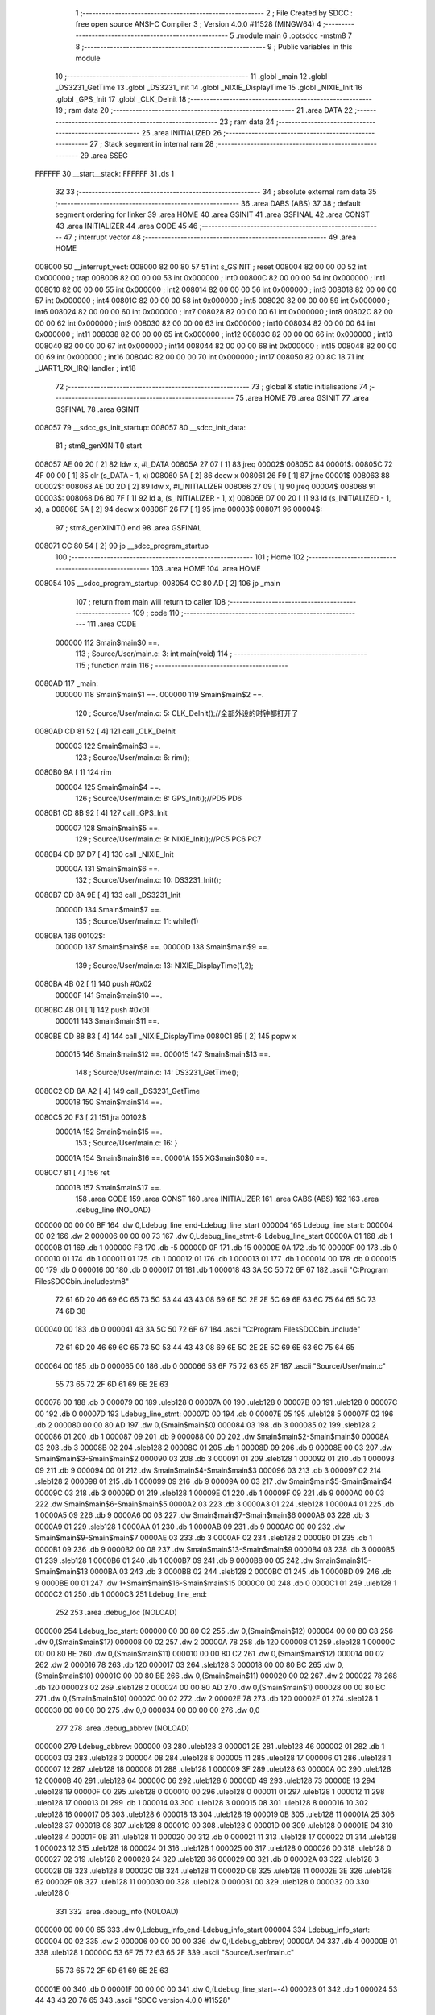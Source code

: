                                       1 ;--------------------------------------------------------
                                      2 ; File Created by SDCC : free open source ANSI-C Compiler
                                      3 ; Version 4.0.0 #11528 (MINGW64)
                                      4 ;--------------------------------------------------------
                                      5 	.module main
                                      6 	.optsdcc -mstm8
                                      7 	
                                      8 ;--------------------------------------------------------
                                      9 ; Public variables in this module
                                     10 ;--------------------------------------------------------
                                     11 	.globl _main
                                     12 	.globl _DS3231_GetTime
                                     13 	.globl _DS3231_Init
                                     14 	.globl _NIXIE_DisplayTime
                                     15 	.globl _NIXIE_Init
                                     16 	.globl _GPS_Init
                                     17 	.globl _CLK_DeInit
                                     18 ;--------------------------------------------------------
                                     19 ; ram data
                                     20 ;--------------------------------------------------------
                                     21 	.area DATA
                                     22 ;--------------------------------------------------------
                                     23 ; ram data
                                     24 ;--------------------------------------------------------
                                     25 	.area INITIALIZED
                                     26 ;--------------------------------------------------------
                                     27 ; Stack segment in internal ram 
                                     28 ;--------------------------------------------------------
                                     29 	.area	SSEG
      FFFFFF                         30 __start__stack:
      FFFFFF                         31 	.ds	1
                                     32 
                                     33 ;--------------------------------------------------------
                                     34 ; absolute external ram data
                                     35 ;--------------------------------------------------------
                                     36 	.area DABS (ABS)
                                     37 
                                     38 ; default segment ordering for linker
                                     39 	.area HOME
                                     40 	.area GSINIT
                                     41 	.area GSFINAL
                                     42 	.area CONST
                                     43 	.area INITIALIZER
                                     44 	.area CODE
                                     45 
                                     46 ;--------------------------------------------------------
                                     47 ; interrupt vector 
                                     48 ;--------------------------------------------------------
                                     49 	.area HOME
      008000                         50 __interrupt_vect:
      008000 82 00 80 57             51 	int s_GSINIT ; reset
      008004 82 00 00 00             52 	int 0x000000 ; trap
      008008 82 00 00 00             53 	int 0x000000 ; int0
      00800C 82 00 00 00             54 	int 0x000000 ; int1
      008010 82 00 00 00             55 	int 0x000000 ; int2
      008014 82 00 00 00             56 	int 0x000000 ; int3
      008018 82 00 00 00             57 	int 0x000000 ; int4
      00801C 82 00 00 00             58 	int 0x000000 ; int5
      008020 82 00 00 00             59 	int 0x000000 ; int6
      008024 82 00 00 00             60 	int 0x000000 ; int7
      008028 82 00 00 00             61 	int 0x000000 ; int8
      00802C 82 00 00 00             62 	int 0x000000 ; int9
      008030 82 00 00 00             63 	int 0x000000 ; int10
      008034 82 00 00 00             64 	int 0x000000 ; int11
      008038 82 00 00 00             65 	int 0x000000 ; int12
      00803C 82 00 00 00             66 	int 0x000000 ; int13
      008040 82 00 00 00             67 	int 0x000000 ; int14
      008044 82 00 00 00             68 	int 0x000000 ; int15
      008048 82 00 00 00             69 	int 0x000000 ; int16
      00804C 82 00 00 00             70 	int 0x000000 ; int17
      008050 82 00 8C 18             71 	int _UART1_RX_IRQHandler ; int18
                                     72 ;--------------------------------------------------------
                                     73 ; global & static initialisations
                                     74 ;--------------------------------------------------------
                                     75 	.area HOME
                                     76 	.area GSINIT
                                     77 	.area GSFINAL
                                     78 	.area GSINIT
      008057                         79 __sdcc_gs_init_startup:
      008057                         80 __sdcc_init_data:
                                     81 ; stm8_genXINIT() start
      008057 AE 00 20         [ 2]   82 	ldw x, #l_DATA
      00805A 27 07            [ 1]   83 	jreq	00002$
      00805C                         84 00001$:
      00805C 72 4F 00 00      [ 1]   85 	clr (s_DATA - 1, x)
      008060 5A               [ 2]   86 	decw x
      008061 26 F9            [ 1]   87 	jrne	00001$
      008063                         88 00002$:
      008063 AE 00 2D         [ 2]   89 	ldw	x, #l_INITIALIZER
      008066 27 09            [ 1]   90 	jreq	00004$
      008068                         91 00003$:
      008068 D6 80 7F         [ 1]   92 	ld	a, (s_INITIALIZER - 1, x)
      00806B D7 00 20         [ 1]   93 	ld	(s_INITIALIZED - 1, x), a
      00806E 5A               [ 2]   94 	decw	x
      00806F 26 F7            [ 1]   95 	jrne	00003$
      008071                         96 00004$:
                                     97 ; stm8_genXINIT() end
                                     98 	.area GSFINAL
      008071 CC 80 54         [ 2]   99 	jp	__sdcc_program_startup
                                    100 ;--------------------------------------------------------
                                    101 ; Home
                                    102 ;--------------------------------------------------------
                                    103 	.area HOME
                                    104 	.area HOME
      008054                        105 __sdcc_program_startup:
      008054 CC 80 AD         [ 2]  106 	jp	_main
                                    107 ;	return from main will return to caller
                                    108 ;--------------------------------------------------------
                                    109 ; code
                                    110 ;--------------------------------------------------------
                                    111 	.area CODE
                           000000   112 	Smain$main$0 ==.
                                    113 ;	Source/User/main.c: 3: int main(void)
                                    114 ;	-----------------------------------------
                                    115 ;	 function main
                                    116 ;	-----------------------------------------
      0080AD                        117 _main:
                           000000   118 	Smain$main$1 ==.
                           000000   119 	Smain$main$2 ==.
                                    120 ;	Source/User/main.c: 5: CLK_DeInit();//全部外设的时钟都打开了
      0080AD CD 81 52         [ 4]  121 	call	_CLK_DeInit
                           000003   122 	Smain$main$3 ==.
                                    123 ;	Source/User/main.c: 6: rim();
      0080B0 9A               [ 1]  124 	rim
                           000004   125 	Smain$main$4 ==.
                                    126 ;	Source/User/main.c: 8: GPS_Init();//PD5 PD6
      0080B1 CD 8B 92         [ 4]  127 	call	_GPS_Init
                           000007   128 	Smain$main$5 ==.
                                    129 ;	Source/User/main.c: 9: NIXIE_Init();//PC5 PC6 PC7
      0080B4 CD 87 D7         [ 4]  130 	call	_NIXIE_Init
                           00000A   131 	Smain$main$6 ==.
                                    132 ;	Source/User/main.c: 10: DS3231_Init();
      0080B7 CD 8A 9E         [ 4]  133 	call	_DS3231_Init
                           00000D   134 	Smain$main$7 ==.
                                    135 ;	Source/User/main.c: 11: while(1)
      0080BA                        136 00102$:
                           00000D   137 	Smain$main$8 ==.
                           00000D   138 	Smain$main$9 ==.
                                    139 ;	Source/User/main.c: 13: NIXIE_DisplayTime(1,2);
      0080BA 4B 02            [ 1]  140 	push	#0x02
                           00000F   141 	Smain$main$10 ==.
      0080BC 4B 01            [ 1]  142 	push	#0x01
                           000011   143 	Smain$main$11 ==.
      0080BE CD 88 B3         [ 4]  144 	call	_NIXIE_DisplayTime
      0080C1 85               [ 2]  145 	popw	x
                           000015   146 	Smain$main$12 ==.
                           000015   147 	Smain$main$13 ==.
                                    148 ;	Source/User/main.c: 14: DS3231_GetTime();
      0080C2 CD 8A A2         [ 4]  149 	call	_DS3231_GetTime
                           000018   150 	Smain$main$14 ==.
      0080C5 20 F3            [ 2]  151 	jra	00102$
                           00001A   152 	Smain$main$15 ==.
                                    153 ;	Source/User/main.c: 16: }
                           00001A   154 	Smain$main$16 ==.
                           00001A   155 	XG$main$0$0 ==.
      0080C7 81               [ 4]  156 	ret
                           00001B   157 	Smain$main$17 ==.
                                    158 	.area CODE
                                    159 	.area CONST
                                    160 	.area INITIALIZER
                                    161 	.area CABS (ABS)
                                    162 
                                    163 	.area .debug_line (NOLOAD)
      000000 00 00 00 BF            164 	.dw	0,Ldebug_line_end-Ldebug_line_start
      000004                        165 Ldebug_line_start:
      000004 00 02                  166 	.dw	2
      000006 00 00 00 73            167 	.dw	0,Ldebug_line_stmt-6-Ldebug_line_start
      00000A 01                     168 	.db	1
      00000B 01                     169 	.db	1
      00000C FB                     170 	.db	-5
      00000D 0F                     171 	.db	15
      00000E 0A                     172 	.db	10
      00000F 00                     173 	.db	0
      000010 01                     174 	.db	1
      000011 01                     175 	.db	1
      000012 01                     176 	.db	1
      000013 01                     177 	.db	1
      000014 00                     178 	.db	0
      000015 00                     179 	.db	0
      000016 00                     180 	.db	0
      000017 01                     181 	.db	1
      000018 43 3A 5C 50 72 6F 67   182 	.ascii "C:\Program Files\SDCC\bin\..\include\stm8"
             72 61 6D 20 46 69 6C
             65 73 5C 53 44 43 43
             08 69 6E 5C 2E 2E 5C
             69 6E 63 6C 75 64 65
             5C 73 74 6D 38
      000040 00                     183 	.db	0
      000041 43 3A 5C 50 72 6F 67   184 	.ascii "C:\Program Files\SDCC\bin\..\include"
             72 61 6D 20 46 69 6C
             65 73 5C 53 44 43 43
             08 69 6E 5C 2E 2E 5C
             69 6E 63 6C 75 64 65
      000064 00                     185 	.db	0
      000065 00                     186 	.db	0
      000066 53 6F 75 72 63 65 2F   187 	.ascii "Source/User/main.c"
             55 73 65 72 2F 6D 61
             69 6E 2E 63
      000078 00                     188 	.db	0
      000079 00                     189 	.uleb128	0
      00007A 00                     190 	.uleb128	0
      00007B 00                     191 	.uleb128	0
      00007C 00                     192 	.db	0
      00007D                        193 Ldebug_line_stmt:
      00007D 00                     194 	.db	0
      00007E 05                     195 	.uleb128	5
      00007F 02                     196 	.db	2
      000080 00 00 80 AD            197 	.dw	0,(Smain$main$0)
      000084 03                     198 	.db	3
      000085 02                     199 	.sleb128	2
      000086 01                     200 	.db	1
      000087 09                     201 	.db	9
      000088 00 00                  202 	.dw	Smain$main$2-Smain$main$0
      00008A 03                     203 	.db	3
      00008B 02                     204 	.sleb128	2
      00008C 01                     205 	.db	1
      00008D 09                     206 	.db	9
      00008E 00 03                  207 	.dw	Smain$main$3-Smain$main$2
      000090 03                     208 	.db	3
      000091 01                     209 	.sleb128	1
      000092 01                     210 	.db	1
      000093 09                     211 	.db	9
      000094 00 01                  212 	.dw	Smain$main$4-Smain$main$3
      000096 03                     213 	.db	3
      000097 02                     214 	.sleb128	2
      000098 01                     215 	.db	1
      000099 09                     216 	.db	9
      00009A 00 03                  217 	.dw	Smain$main$5-Smain$main$4
      00009C 03                     218 	.db	3
      00009D 01                     219 	.sleb128	1
      00009E 01                     220 	.db	1
      00009F 09                     221 	.db	9
      0000A0 00 03                  222 	.dw	Smain$main$6-Smain$main$5
      0000A2 03                     223 	.db	3
      0000A3 01                     224 	.sleb128	1
      0000A4 01                     225 	.db	1
      0000A5 09                     226 	.db	9
      0000A6 00 03                  227 	.dw	Smain$main$7-Smain$main$6
      0000A8 03                     228 	.db	3
      0000A9 01                     229 	.sleb128	1
      0000AA 01                     230 	.db	1
      0000AB 09                     231 	.db	9
      0000AC 00 00                  232 	.dw	Smain$main$9-Smain$main$7
      0000AE 03                     233 	.db	3
      0000AF 02                     234 	.sleb128	2
      0000B0 01                     235 	.db	1
      0000B1 09                     236 	.db	9
      0000B2 00 08                  237 	.dw	Smain$main$13-Smain$main$9
      0000B4 03                     238 	.db	3
      0000B5 01                     239 	.sleb128	1
      0000B6 01                     240 	.db	1
      0000B7 09                     241 	.db	9
      0000B8 00 05                  242 	.dw	Smain$main$15-Smain$main$13
      0000BA 03                     243 	.db	3
      0000BB 02                     244 	.sleb128	2
      0000BC 01                     245 	.db	1
      0000BD 09                     246 	.db	9
      0000BE 00 01                  247 	.dw	1+Smain$main$16-Smain$main$15
      0000C0 00                     248 	.db	0
      0000C1 01                     249 	.uleb128	1
      0000C2 01                     250 	.db	1
      0000C3                        251 Ldebug_line_end:
                                    252 
                                    253 	.area .debug_loc (NOLOAD)
      000000                        254 Ldebug_loc_start:
      000000 00 00 80 C2            255 	.dw	0,(Smain$main$12)
      000004 00 00 80 C8            256 	.dw	0,(Smain$main$17)
      000008 00 02                  257 	.dw	2
      00000A 78                     258 	.db	120
      00000B 01                     259 	.sleb128	1
      00000C 00 00 80 BE            260 	.dw	0,(Smain$main$11)
      000010 00 00 80 C2            261 	.dw	0,(Smain$main$12)
      000014 00 02                  262 	.dw	2
      000016 78                     263 	.db	120
      000017 03                     264 	.sleb128	3
      000018 00 00 80 BC            265 	.dw	0,(Smain$main$10)
      00001C 00 00 80 BE            266 	.dw	0,(Smain$main$11)
      000020 00 02                  267 	.dw	2
      000022 78                     268 	.db	120
      000023 02                     269 	.sleb128	2
      000024 00 00 80 AD            270 	.dw	0,(Smain$main$1)
      000028 00 00 80 BC            271 	.dw	0,(Smain$main$10)
      00002C 00 02                  272 	.dw	2
      00002E 78                     273 	.db	120
      00002F 01                     274 	.sleb128	1
      000030 00 00 00 00            275 	.dw	0,0
      000034 00 00 00 00            276 	.dw	0,0
                                    277 
                                    278 	.area .debug_abbrev (NOLOAD)
      000000                        279 Ldebug_abbrev:
      000000 03                     280 	.uleb128	3
      000001 2E                     281 	.uleb128	46
      000002 01                     282 	.db	1
      000003 03                     283 	.uleb128	3
      000004 08                     284 	.uleb128	8
      000005 11                     285 	.uleb128	17
      000006 01                     286 	.uleb128	1
      000007 12                     287 	.uleb128	18
      000008 01                     288 	.uleb128	1
      000009 3F                     289 	.uleb128	63
      00000A 0C                     290 	.uleb128	12
      00000B 40                     291 	.uleb128	64
      00000C 06                     292 	.uleb128	6
      00000D 49                     293 	.uleb128	73
      00000E 13                     294 	.uleb128	19
      00000F 00                     295 	.uleb128	0
      000010 00                     296 	.uleb128	0
      000011 01                     297 	.uleb128	1
      000012 11                     298 	.uleb128	17
      000013 01                     299 	.db	1
      000014 03                     300 	.uleb128	3
      000015 08                     301 	.uleb128	8
      000016 10                     302 	.uleb128	16
      000017 06                     303 	.uleb128	6
      000018 13                     304 	.uleb128	19
      000019 0B                     305 	.uleb128	11
      00001A 25                     306 	.uleb128	37
      00001B 08                     307 	.uleb128	8
      00001C 00                     308 	.uleb128	0
      00001D 00                     309 	.uleb128	0
      00001E 04                     310 	.uleb128	4
      00001F 0B                     311 	.uleb128	11
      000020 00                     312 	.db	0
      000021 11                     313 	.uleb128	17
      000022 01                     314 	.uleb128	1
      000023 12                     315 	.uleb128	18
      000024 01                     316 	.uleb128	1
      000025 00                     317 	.uleb128	0
      000026 00                     318 	.uleb128	0
      000027 02                     319 	.uleb128	2
      000028 24                     320 	.uleb128	36
      000029 00                     321 	.db	0
      00002A 03                     322 	.uleb128	3
      00002B 08                     323 	.uleb128	8
      00002C 0B                     324 	.uleb128	11
      00002D 0B                     325 	.uleb128	11
      00002E 3E                     326 	.uleb128	62
      00002F 0B                     327 	.uleb128	11
      000030 00                     328 	.uleb128	0
      000031 00                     329 	.uleb128	0
      000032 00                     330 	.uleb128	0
                                    331 
                                    332 	.area .debug_info (NOLOAD)
      000000 00 00 00 65            333 	.dw	0,Ldebug_info_end-Ldebug_info_start
      000004                        334 Ldebug_info_start:
      000004 00 02                  335 	.dw	2
      000006 00 00 00 00            336 	.dw	0,(Ldebug_abbrev)
      00000A 04                     337 	.db	4
      00000B 01                     338 	.uleb128	1
      00000C 53 6F 75 72 63 65 2F   339 	.ascii "Source/User/main.c"
             55 73 65 72 2F 6D 61
             69 6E 2E 63
      00001E 00                     340 	.db	0
      00001F 00 00 00 00            341 	.dw	0,(Ldebug_line_start+-4)
      000023 01                     342 	.db	1
      000024 53 44 43 43 20 76 65   343 	.ascii "SDCC version 4.0.0 #11528"
             72 73 69 6F 6E 20 34
             2E 30 2E 30 20 23 31
             31 35 32 38
      00003D 00                     344 	.db	0
      00003E 02                     345 	.uleb128	2
      00003F 69 6E 74               346 	.ascii "int"
      000042 00                     347 	.db	0
      000043 02                     348 	.db	2
      000044 05                     349 	.db	5
      000045 03                     350 	.uleb128	3
      000046 6D 61 69 6E            351 	.ascii "main"
      00004A 00                     352 	.db	0
      00004B 00 00 80 AD            353 	.dw	0,(_main)
      00004F 00 00 80 C8            354 	.dw	0,(XG$main$0$0+1)
      000053 01                     355 	.db	1
      000054 00 00 00 00            356 	.dw	0,(Ldebug_loc_start)
      000058 00 00 00 3E            357 	.dw	0,62
      00005C 04                     358 	.uleb128	4
      00005D 00 00 80 BA            359 	.dw	0,(Smain$main$8)
      000061 00 00 80 C5            360 	.dw	0,(Smain$main$14)
      000065 00                     361 	.uleb128	0
      000066 00                     362 	.uleb128	0
      000067 00                     363 	.uleb128	0
      000068 00                     364 	.uleb128	0
      000069                        365 Ldebug_info_end:
                                    366 
                                    367 	.area .debug_pubnames (NOLOAD)
      000000 00 00 00 17            368 	.dw	0,Ldebug_pubnames_end-Ldebug_pubnames_start
      000004                        369 Ldebug_pubnames_start:
      000004 00 02                  370 	.dw	2
      000006 00 00 00 00            371 	.dw	0,(Ldebug_info_start-4)
      00000A 00 00 00 69            372 	.dw	0,4+Ldebug_info_end-Ldebug_info_start
      00000E 00 00 00 45            373 	.dw	0,69
      000012 6D 61 69 6E            374 	.ascii "main"
      000016 00                     375 	.db	0
      000017 00 00 00 00            376 	.dw	0,0
      00001B                        377 Ldebug_pubnames_end:
                                    378 
                                    379 	.area .debug_frame (NOLOAD)
      000000 00 00                  380 	.dw	0
      000002 00 0E                  381 	.dw	Ldebug_CIE0_end-Ldebug_CIE0_start
      000004                        382 Ldebug_CIE0_start:
      000004 FF FF                  383 	.dw	0xffff
      000006 FF FF                  384 	.dw	0xffff
      000008 01                     385 	.db	1
      000009 00                     386 	.db	0
      00000A 01                     387 	.uleb128	1
      00000B 7F                     388 	.sleb128	-1
      00000C 09                     389 	.db	9
      00000D 0C                     390 	.db	12
      00000E 08                     391 	.uleb128	8
      00000F 02                     392 	.uleb128	2
      000010 89                     393 	.db	137
      000011 01                     394 	.uleb128	1
      000012                        395 Ldebug_CIE0_end:
      000012 00 00 00 28            396 	.dw	0,40
      000016 00 00 00 00            397 	.dw	0,(Ldebug_CIE0_start-4)
      00001A 00 00 80 AD            398 	.dw	0,(Smain$main$1)	;initial loc
      00001E 00 00 00 1B            399 	.dw	0,Smain$main$17-Smain$main$1
      000022 01                     400 	.db	1
      000023 00 00 80 AD            401 	.dw	0,(Smain$main$1)
      000027 0E                     402 	.db	14
      000028 02                     403 	.uleb128	2
      000029 01                     404 	.db	1
      00002A 00 00 80 BC            405 	.dw	0,(Smain$main$10)
      00002E 0E                     406 	.db	14
      00002F 03                     407 	.uleb128	3
      000030 01                     408 	.db	1
      000031 00 00 80 BE            409 	.dw	0,(Smain$main$11)
      000035 0E                     410 	.db	14
      000036 04                     411 	.uleb128	4
      000037 01                     412 	.db	1
      000038 00 00 80 C2            413 	.dw	0,(Smain$main$12)
      00003C 0E                     414 	.db	14
      00003D 02                     415 	.uleb128	2
